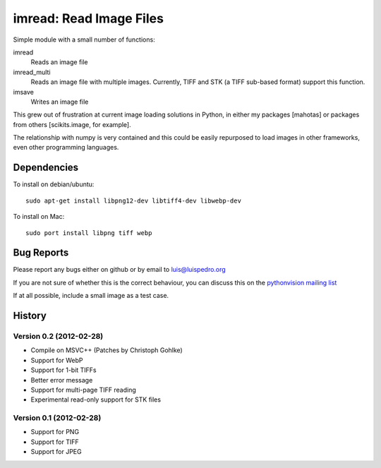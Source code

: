 ========================
imread: Read Image Files
========================

Simple module with a small number of functions:

imread
    Reads an image file
imread_multi
    Reads an image file with multiple images. Currently, TIFF and STK (a TIFF
    sub-based format) support this function.
imsave
    Writes an image file

This grew out of frustration at current image loading solutions in Python, in
either my packages [mahotas] or packages from others [scikits.image, for
example].

The relationship with numpy is very contained and this could be easily
repurposed to load images in other frameworks, even other programming
languages.


Dependencies
~~~~~~~~~~~~

To install on debian/ubuntu::

    sudo apt-get install libpng12-dev libtiff4-dev libwebp-dev

To install on Mac::

    sudo port install libpng tiff webp

Bug Reports
~~~~~~~~~~~

Please report any bugs either on github or by email to luis@luispedro.org

If you are not sure of whether this is the correct behaviour, you can discuss
this on the
`pythonvision mailing list <https://groups.google.com/forum/?fromgroups#!forum/pythonvision>`__

If at all possible, include a small image as a test case.

History
~~~~~~~

Version 0.2 (2012-02-28)
------------------------
- Compile on MSVC++ (Patches by Christoph Gohlke)
- Support for WebP
- Support for 1-bit TIFFs
- Better error message
- Support for multi-page TIFF reading
- Experimental read-only support for STK files


Version 0.1 (2012-02-28)
------------------------

- Support for PNG
- Support for TIFF
- Support for JPEG


